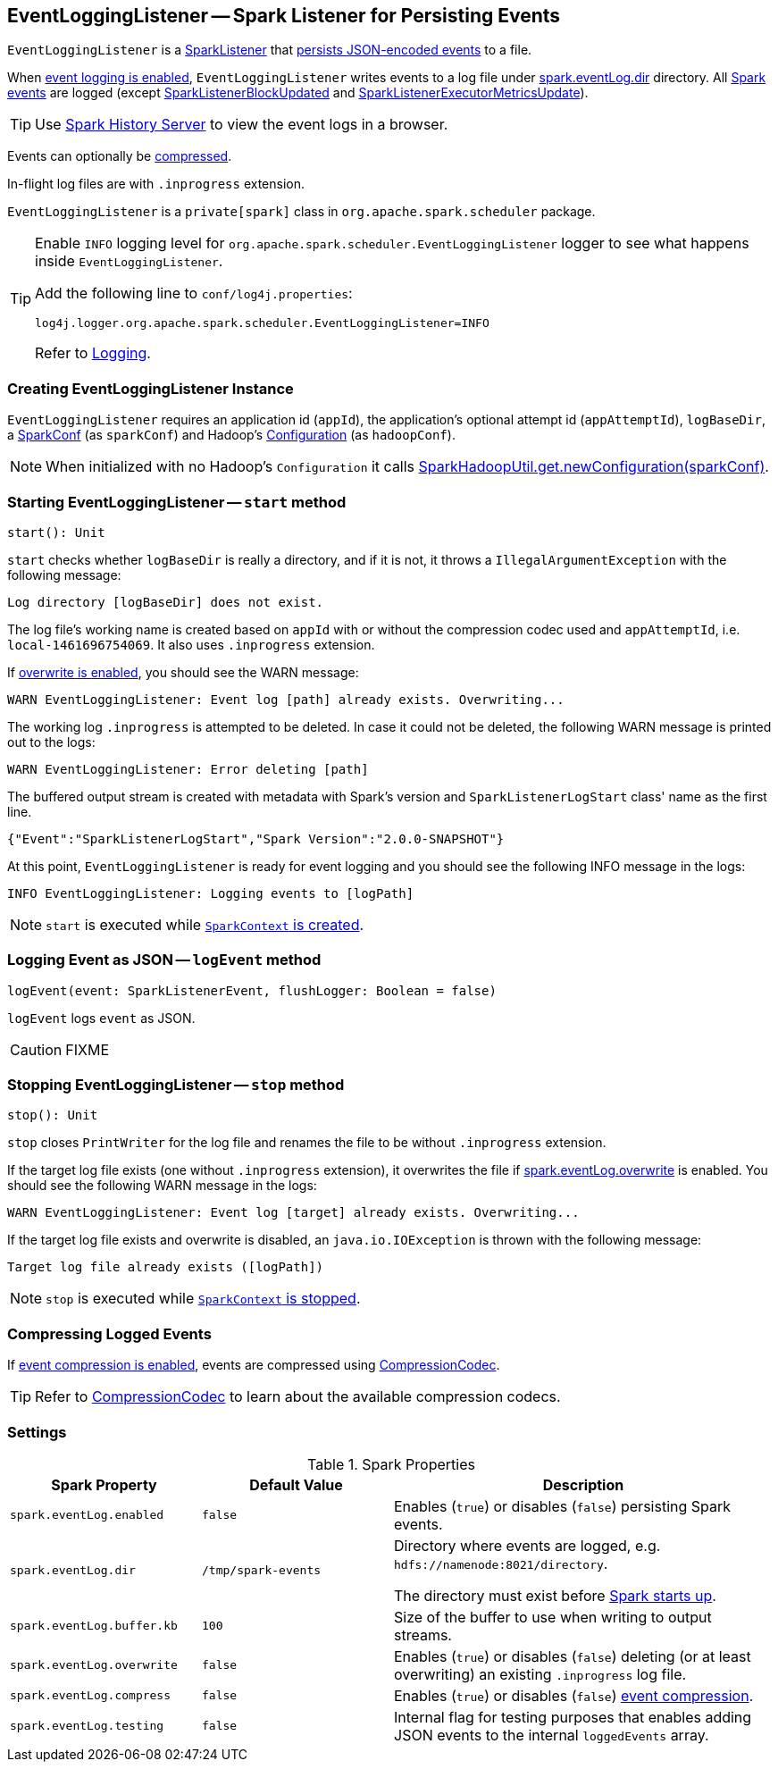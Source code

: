 == [[EventLoggingListener]] EventLoggingListener -- Spark Listener for Persisting Events

`EventLoggingListener` is a link:spark-SparkListener.adoc[SparkListener] that <<logEvent, persists JSON-encoded events>> to a file.

When <<spark_eventLog_enabled, event logging is enabled>>, `EventLoggingListener` writes events to a log file under <<spark_eventLog_dir, spark.eventLog.dir>> directory. All link:spark-SparkListener.adoc[Spark events] are logged (except  link:spark-SparkListener.adoc#SparkListenerBlockUpdated[SparkListenerBlockUpdated] and link:spark-SparkListener.adoc#SparkListenerExecutorMetricsUpdate[SparkListenerExecutorMetricsUpdate]).

TIP: Use link:spark-history-server.adoc[Spark History Server] to view the event logs in a browser.

Events can optionally be <<compressing-events, compressed>>.

In-flight log files are with `.inprogress` extension.

`EventLoggingListener` is a `private[spark]` class in `org.apache.spark.scheduler` package.

[TIP]
====
Enable `INFO` logging level for `org.apache.spark.scheduler.EventLoggingListener` logger to see what happens inside `EventLoggingListener`.

Add the following line to `conf/log4j.properties`:

```
log4j.logger.org.apache.spark.scheduler.EventLoggingListener=INFO
```

Refer to link:spark-logging.adoc[Logging].
====

=== [[creating-instance]] Creating EventLoggingListener Instance

`EventLoggingListener` requires an application id (`appId`), the application's optional attempt id (`appAttemptId`), `logBaseDir`, a link:spark-SparkConf.adoc[SparkConf] (as `sparkConf`) and Hadoop's https://hadoop.apache.org/docs/current/api/org/apache/hadoop/conf/Configuration.html[Configuration] (as `hadoopConf`).

NOTE: When initialized with no Hadoop's `Configuration` it calls link:spark-SparkHadoopUtil.adoc#newConfiguration[SparkHadoopUtil.get.newConfiguration(sparkConf)].

=== [[start]] Starting EventLoggingListener -- `start` method

[source, scala]
----
start(): Unit
----

`start` checks whether `logBaseDir` is really a directory, and if it is not, it throws a `IllegalArgumentException` with the following message:

```
Log directory [logBaseDir] does not exist.
```

The log file's working name is created based on `appId` with or without the compression codec used and `appAttemptId`, i.e. `local-1461696754069`. It also uses `.inprogress` extension.

If <<spark_eventLog_overwrite, overwrite is enabled>>, you should see the WARN message:

```
WARN EventLoggingListener: Event log [path] already exists. Overwriting...
```

The working log `.inprogress` is attempted to be deleted. In case it could not be deleted, the following WARN message is printed out to the logs:

```
WARN EventLoggingListener: Error deleting [path]
```

The buffered output stream is created with metadata with Spark's version and `SparkListenerLogStart` class' name as the first line.

```
{"Event":"SparkListenerLogStart","Spark Version":"2.0.0-SNAPSHOT"}
```

At this point, `EventLoggingListener` is ready for event logging and you should see the following INFO message in the logs:

```
INFO EventLoggingListener: Logging events to [logPath]
```

NOTE: `start` is executed while link:spark-sparkcontext-creating-instance-internals.adoc#_eventLogger[`SparkContext` is created].

=== [[logEvent]] Logging Event as JSON -- `logEvent` method

[source, scala]
----
logEvent(event: SparkListenerEvent, flushLogger: Boolean = false)
----

`logEvent` logs `event` as JSON.

CAUTION: FIXME

=== [[stop]] Stopping EventLoggingListener -- `stop` method

[source, scala]
----
stop(): Unit
----

`stop` closes `PrintWriter` for the log file and renames the file to be without `.inprogress` extension.

If the target log file exists (one without `.inprogress` extension), it overwrites the file if <<spark_eventLog_overwrite, spark.eventLog.overwrite>> is enabled. You should see the following WARN message in the logs:

```
WARN EventLoggingListener: Event log [target] already exists. Overwriting...
```

If the target log file exists and overwrite is disabled, an `java.io.IOException` is thrown with the following message:

```
Target log file already exists ([logPath])
```

NOTE: `stop` is executed while link:spark-SparkContext.adoc#stop[`SparkContext` is stopped].

=== [[compressing-events]] Compressing Logged Events

If <<spark_eventLog_compress, event compression is enabled>>, events are compressed using link:spark-CompressionCodec.adoc#createCodec[CompressionCodec].

TIP: Refer to link:spark-CompressionCodec.adoc[CompressionCodec] to learn about the available compression codecs.

=== [[settings]] Settings

.Spark Properties
[cols="1,1,2",options="header",width="100%"]
|===
| Spark Property
| Default Value
| Description

| [[spark_eventLog_enabled]] `spark.eventLog.enabled`
| `false`
| Enables (`true`) or disables (`false`) persisting Spark events.

| [[spark_eventLog_dir]] `spark.eventLog.dir`
| `/tmp/spark-events`
| Directory where events are logged, e.g. `hdfs://namenode:8021/directory`.

The directory must exist before link:spark-sparkcontext-creating-instance-internals.adoc#_eventLogger[Spark starts up].

| [[spark_eventLog_buffer_kb]] `spark.eventLog.buffer.kb`
| `100`
| Size of the buffer to use when writing to output streams.

| [[spark_eventLog_overwrite]] `spark.eventLog.overwrite`
| `false`
| Enables (`true`) or disables (`false`) deleting (or at least overwriting) an existing `.inprogress` log file.

| [[spark_eventLog_compress]] `spark.eventLog.compress`
| `false`
| Enables (`true`) or disables (`false`) <<compressing-events, event compression>>.

| [[spark_eventLog_testing]] `spark.eventLog.testing`
| `false`
| Internal flag for testing purposes that enables adding JSON events to the internal `loggedEvents` array.
|===
